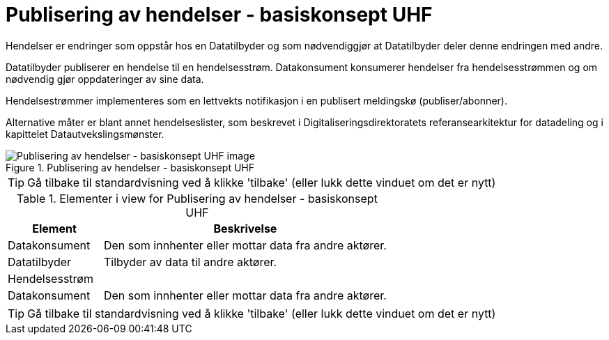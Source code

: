 = Publisering av hendelser - basiskonsept UHF
:wysiwig_editing: 1
ifeval::[{wysiwig_editing} == 1]
:imagepath: ../images/
endif::[]
ifeval::[{wysiwig_editing} == 0]
:imagepath: main@unit-ra:unit-ra-datadeling-datautveksling:
endif::[]
:toc: left
:experimental:
:toclevels: 4
:sectnums:
:sectnumlevels: 9

Hendelser er endringer som oppstår hos en Datatilbyder og som
nødvendiggjør at Datatilbyder deler denne endringen med andre.

Datatilbyder publiserer en hendelse til en hendelsesstrøm. Datakonsument
konsumerer hendelser fra hendelsesstrømmen og om nødvendig gjør
oppdateringer av sine data.

Hendelsestrømmer implementeres som en lettvekts notifikasjon i en
publisert meldingskø (publiser/abonner). 
 
Alternative måter er blant annet hendelseslister, som beskrevet i
Digitaliseringsdirektoratets referansearkitektur for datadeling og i
kapittelet Datautvekslingsmønster.

.Publisering av hendelser - basiskonsept UHF
image::{imagepath}Publisering av hendelser - basiskonsept UHF.png[alt=Publisering av hendelser - basiskonsept UHF image]


TIP: Gå tilbake til standardvisning ved å klikke 'tilbake' (eller lukk dette vinduet om det er nytt)


[cols ="1,3", options="header"]
.Elementer i view for Publisering av hendelser - basiskonsept UHF
|===

| Element
| Beskrivelse

| Datakonsument
a| Den som innhenter eller mottar data fra andre aktører.

| Datatilbyder
a| Tilbyder av data til andre aktører.

| Hendelsesstrøm
a| 

| Datakonsument
a| Den som innhenter eller mottar data fra andre aktører.

|===
****
TIP: Gå tilbake til standardvisning ved å klikke 'tilbake' (eller lukk dette vinduet om det er nytt)
****


